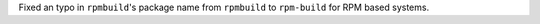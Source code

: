 Fixed an typo in ``rpmbuild``'s package name from ``rpmbuild`` to  ``rpm-build`` for RPM based systems.
